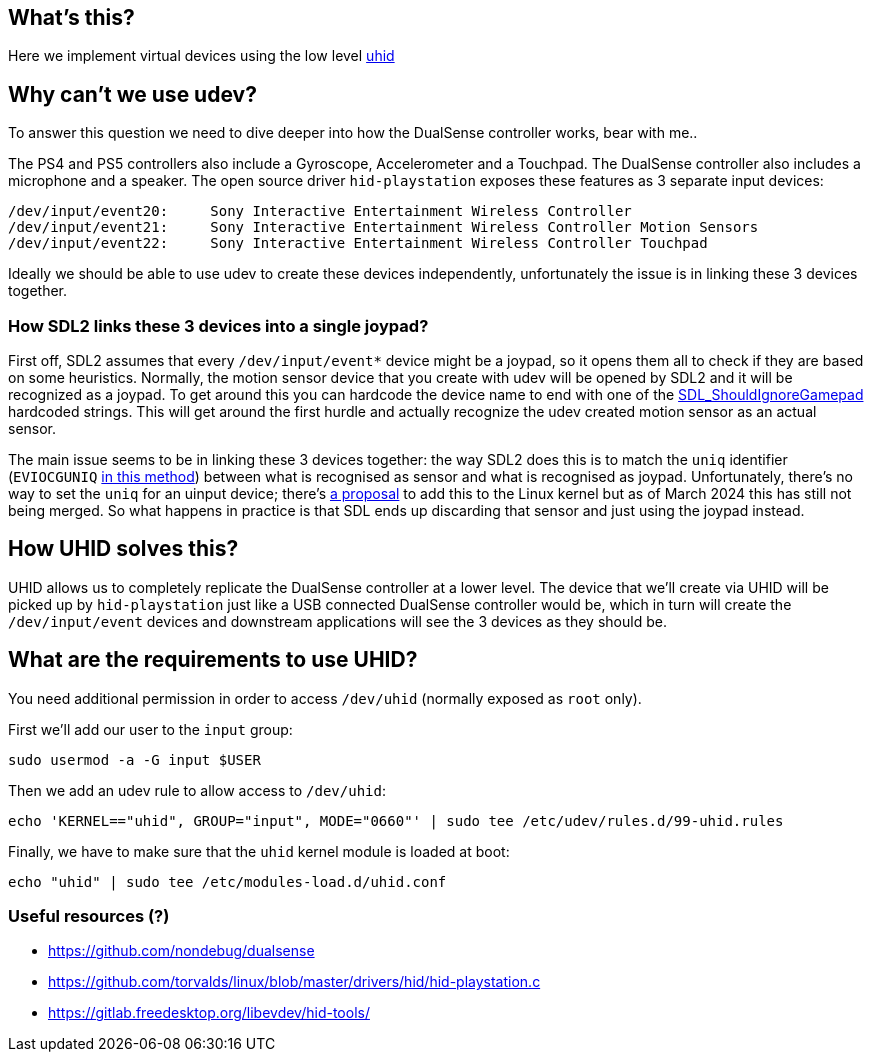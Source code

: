 == What's this?

Here we implement virtual devices using the low level https://dri.freedesktop.org/docs/drm/hid/uhid.html[uhid]

== Why can't we use udev?

To answer this question we need to dive deeper into how the DualSense controller works, bear with me..

The PS4 and PS5 controllers also include a Gyroscope, Accelerometer and a Touchpad.
The DualSense controller also includes a microphone and a speaker.
The open source driver `hid-playstation` exposes these features as 3 separate input devices:

----
/dev/input/event20:	Sony Interactive Entertainment Wireless Controller
/dev/input/event21:	Sony Interactive Entertainment Wireless Controller Motion Sensors
/dev/input/event22:	Sony Interactive Entertainment Wireless Controller Touchpad
----

Ideally we should be able to use udev to create these devices independently, unfortunately the issue is in linking these 3 devices together.

=== How SDL2 links these 3 devices into a single joypad?

First off, SDL2 assumes that every `/dev/input/event*` device might be a joypad, so it opens them all to check if they are based on some heuristics.
Normally, the motion sensor device that you create with udev will be opened by SDL2 and it will be recognized as a joypad.
To get around this you can hardcode the device name to end with one of the https://github.com/libsdl-org/SDL/blob/d4f4aa745a9d9c280d5016322a2473c9d2e077a0/src/joystick/SDL_gamepad.c#L2575-L2589[SDL_ShouldIgnoreGamepad] hardcoded strings.
This will get around the first hurdle and actually recognize the udev created motion sensor as an actual sensor.

The main issue seems to be in linking these 3 devices together: the way SDL2 does this is to match the `uniq` identifier (`EVIOCGUNIQ` https://github.com/libsdl-org/SDL/blob/4189edaeb7ce4da9ab420b98904fa22196fb3dca/src/joystick/linux/SDL_sysjoystick.c#L1508[in this method]) between what is recognised as sensor and what is recognised as joypad.
Unfortunately, there's no way to set the `uniq` for an uinput device; there's https://lore.kernel.org/linux-bluetooth/20191201145357.ybq5gfty4ulnfasq@pali/t/#u[a proposal] to add this to the Linux kernel but as of March 2024 this has still not being merged.
So what happens in practice is that SDL ends up discarding that sensor and just using the joypad instead.

== How UHID solves this?

UHID allows us to completely replicate the DualSense controller at a lower level.
The device that we'll create via UHID will be picked up by `hid-playstation` just like a USB connected DualSense controller would be, which in turn will create the `/dev/input/event` devices and downstream applications will see the 3 devices as they should be.

== What are the requirements to use UHID?

You need additional permission in order to access `/dev/uhid` (normally exposed as `root` only). +

First we'll add our user to the `input` group:

----
sudo usermod -a -G input $USER
----

Then we add an udev rule to allow access to `/dev/uhid`:

----
echo 'KERNEL=="uhid", GROUP="input", MODE="0660"' | sudo tee /etc/udev/rules.d/99-uhid.rules
----

Finally, we have to make sure that the `uhid` kernel module is loaded at boot:

----
echo "uhid" | sudo tee /etc/modules-load.d/uhid.conf
----

=== Useful resources (?)

- https://github.com/nondebug/dualsense
- https://github.com/torvalds/linux/blob/master/drivers/hid/hid-playstation.c
- https://gitlab.freedesktop.org/libevdev/hid-tools/